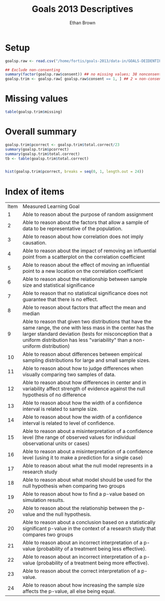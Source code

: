 #+TITLE: Goals 2013 Descriptives
#+OPTIONS: H:1 num:nil toc:nil
#+AUTHOR: Ethan Brown
#+LaTex_HEADER: \usepackage[cm]{fullpage}
#+LaTex_HEADER: \pagestyle{empty}
#+LaTex_HEADER: \thispagestyle{empty}
#+LaTex_HEADER: \usepackage[utf8x]{inputenc}
* Setup
#+BEGIN_SRC R
  goalsp.raw <- read.csv("/home/fortis/goals-2013/data-in/GOALS-DEIDENTIFIED-2013-12-20.csv")
  
  ## Exclude non-consenting
  summary(factor(goalsp.raw$consent)) ## no missing values; 38 nonconsenting, 1165 consenting
  goalsp.trim <- goalsp.raw[ goalsp.raw$consent == 1, ] ## 2 = non-consenting
#+END_SRC

* Missing values
#+BEGIN_SRC R
table(goalsp.trim$missing)
#+END_SRC

* Overall summary
#+BEGIN_SRC R
  goalsp.trim$pcorrect <- goalsp.trim$total.correct/23
  summary(goalsp.trim$pcorrect)
  summary(goalsp.trim$total.correct)
  tb <- table(goalsp.trim$total.correct)
  
  
  hist(goalsp.trim$pcorrect, breaks = seq(0, 1, length.out = 24))
#+END_SRC

* Index of items

| Item | Measured Learning Goal                                                                                                                                                                                                                                    |
|    1 | Able to reason about the purpose of random assignment                                                                                                                                                                                                     |
|    2 | Able to reason about the factors that allow a sample of data to be representative of the population.                                                                                                                                                      |
|    3 | Able to reason about how correlation does not imply causation.                                                                                                                                                                                            |
|    4 | Able to reason about the impact of removing an influential point  from a scatterplot on the correlation coefficient                                                                                                                                       |
|    5 | Able to reason about the effect of  moving an influential point to a new location on the correlation coefficient                                                                                                                                          |
|    6 | Able to reason about the relationship between sample size and statistical significance                                                                                                                                                                    |
|    7 | Able to reason that no statistical significance does not guarantee that there is no effect.                                                                                                                                                               |
|    8 | Able to reason about factors that affect the mean and median                                                                                                                                                                                              |
|    9 | Able to reason that given two distributions that have the same range, the one with less mass in the center has the larger standard deviation (tests for misconception that a uniform distribution has less "variability" than a non-uniform distribution) |
|   10 | Able to reason about differences between empirical sampling distributions for large and small sample sizes.                                                                                                                                               |
|   11 | Able to reason about how to judge differences when visually comparing two samples of data.                                                                                                                                                                |
|   12 | Able to reason about how differences in center and in variability affect strength of evidence against the null hypothesis of no difference                                                                                                                |
|   13 | Able to reason about how the width of a confidence interval is related to sample size.                                                                                                                                                                    |
|   14 | Able to reason about how the width of a confidence interval is related to level of confidence.                                                                                                                                                            |
|   15 | Able to reason about a misinterpretation of a confidence level (the range of observed values for individual observational units or cases)                                                                                                                 |
|   16 | Able to reason about a misinterpretation of a confidence level (using it to make a prediction for a single case)                                                                                                                                          |
|   17 | Able to reason about what the null model represents in a research study                                                                                                                                                                                   |
|   18 | Able to reason about what model should be used for the null hypothesis when comparing two groups                                                                                                                                                          |
|   19 | Able to reason about how to find a p-value based on simulation results.                                                                                                                                                                                   |
|   20 | Able to reason about the relationship between the p-value and the null hypothesis.                                                                                                                                                                        |
|   20 | Able to reason about a conclusion based on a statistically significant p-value in the context of a research study that compares two groups                                                                                                                |
|   21 | Able to reason about an incorrect interpretation of a p-value (probability of a treatment being less effective).                                                                                                                                          |
|   22 | Able to reason about an incorrect interpretation of a p-value (probability of a treatment being more effective).                                                                                                                                          |
|   23 | Able to reason about the correct interpretation of a p-value.                                                                                                                                                                                             |
|   24 | Able to reason about how increasing the sample size affects the p-value, all else being equal.                                                                                                                                                            |




